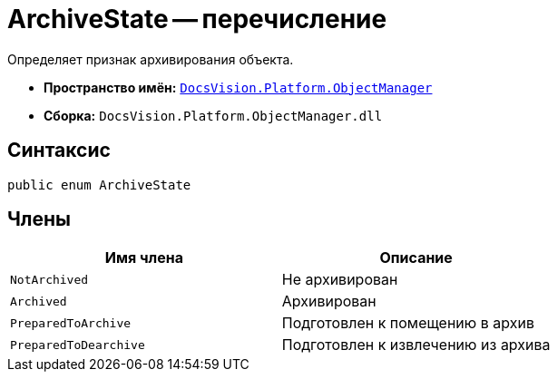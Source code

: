 = ArchiveState -- перечисление

Определяет признак архивирования объекта.

* *Пространство имён:* `xref:api/DocsVision/Platform/ObjectManager/ObjectManager_NS.adoc[DocsVision.Platform.ObjectManager]`
* *Сборка:* `DocsVision.Platform.ObjectManager.dll`

== Синтаксис

[source,csharp]
----
public enum ArchiveState
----

== Члены

[cols=",",options="header"]
|===
|Имя члена |Описание
|`NotArchived` |Не архивирован
|`Archived` |Архивирован
|`PreparedToArchive` |Подготовлен к помещению в архив
|`PreparedToDearchive` |Подготовлен к извлечению из архива
|===
